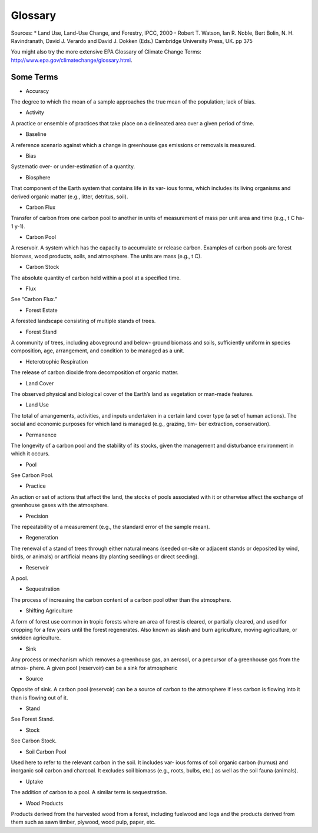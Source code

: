 Glossary
========

Sources:
* Land Use, Land-Use Change, and Forestry, IPCC, 2000 - Robert T. Watson, Ian R. Noble, Bert Bolin, N. H. Ravindranath, David J. Verardo and David J. Dokken (Eds.) Cambridge University Press, UK. pp 375 

You might also try the more extensive EPA Glossary of Climate Change Terms: http://www.epa.gov/climatechange/glossary.html.

Some Terms
----------

* Accuracy
The degree to which the mean of a sample approaches the true mean of the population; lack of bias.

* Activity
A practice or ensemble of practices that take place on a delineated area over a given period of time.

* Baseline
A reference scenario against which a change in greenhouse gas emissions or removals is measured.

* Bias
Systematic over- or under-estimation of a quantity.

* Biosphere
That component of the Earth system that contains life in its var- ious forms, which includes its living organisms and derived organic matter (e.g., litter, detritus, soil).

* Carbon Flux
Transfer of carbon from one carbon pool to another in units of measurement of mass per unit area and time (e.g., t C ha-1 y-1).

* Carbon Pool
A reservoir. A system which has the capacity to accumulate or release carbon. Examples of carbon pools are forest biomass, wood products, soils, and atmosphere. The units are mass (e.g., t C).

* Carbon Stock
The absolute quantity of carbon held within a pool at a specified time.

* Flux
See “Carbon Flux.”

* Forest Estate
A forested landscape consisting of multiple stands of trees.

* Forest Stand
A community of trees, including aboveground and below- ground biomass and soils, sufficiently uniform in species composition, age, arrangement, and condition to be managed as a unit.

* Heterotrophic Respiration
The release of carbon dioxide from decomposition of organic matter.

* Land Cover
The observed physical and biological cover of the Earth’s land as vegetation or man-made features.

* Land Use
The total of arrangements, activities, and inputs undertaken in a certain land cover type (a set of human actions). The social and economic purposes for which land is managed (e.g., grazing, tim- ber extraction, conservation).

* Permanence
The longevity of a carbon pool and the stability of its stocks, given the management and disturbance environment in which it occurs.

* Pool
See Carbon Pool.

*  Practice
An action or set of actions that affect the land, the stocks of pools associated with it or otherwise affect the exchange of greenhouse gases with the atmosphere.

* Precision
The repeatability of a measurement (e.g., the standard error of the sample mean).

* Regeneration
The renewal of a stand of trees through either natural means (seeded on-site or adjacent stands or deposited by wind, birds, or animals) or artificial means (by planting seedlings or direct seeding).

* Reservoir
A pool.

* Sequestration
The process of increasing the carbon content of a carbon pool other than the atmosphere.

* Shifting Agriculture
A form of forest use common in tropic forests where an area of forest is cleared, or partially cleared, and used for cropping for a few years until the forest regenerates. Also known as slash and burn agriculture, moving agriculture, or swidden agriculture.

* Sink
Any process or mechanism which removes a greenhouse gas, an aerosol, or a precursor of a greenhouse gas from the atmos- phere. A given pool (reservoir) can be a sink for atmospheric

* Source
Opposite of sink. A carbon pool (reservoir) can be a source of carbon to the atmosphere if less carbon is flowing into it than is flowing out of it.

* Stand
See Forest Stand.

* Stock
See Carbon Stock.

* Soil Carbon Pool
Used here to refer to the relevant carbon in the soil. It includes var- ious forms of soil organic carbon (humus) and inorganic soil carbon and charcoal. It excludes soil biomass (e.g., roots, bulbs, etc.) as well as the soil fauna (animals).

* Uptake
The addition of carbon to a pool. A similar term is sequestration.

* Wood Products
Products derived from the harvested wood from a forest, including fuelwood and logs and the products derived from them such as sawn timber, plywood, wood pulp, paper, etc.

